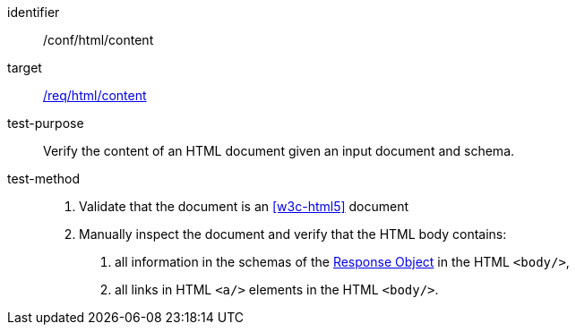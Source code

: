 [[ats_html_content]]

[abstract_test]
====
[%metadata]
identifier:: /conf/html/content
target:: <<req_html_content,/req/html/content>>
test-purpose:: Verify the content of an HTML document given an input document and schema.
test-method::
+
--
1. Validate that the document is an <<w3c-html5>> document

2. Manually inspect the document and verify that the HTML body contains:

   a. all information in the schemas of the link:https://github.com/OAI/OpenAPI-Specification/blob/master/versions/3.0.0.md#responseObject[Response Object] in the HTML `<body/>`,

   b. all links in HTML `<a/>` elements in the HTML `<body/>`.
--
====
